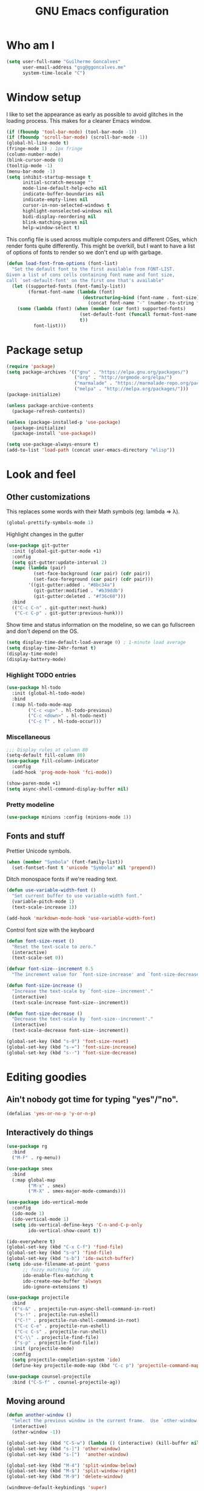 #+TITLE: GNU Emacs configuration
#+STARTUP: indent
#+LAYOUT: post
#+OPTIONS: H:5 num:nil tags:nil toc:nil timestamps:t
#+DESCRIPTION: Loading Emacs configuration using org-babel
#+TAGS: emacs

* Who am I
#+BEGIN_SRC emacs-lisp
  (setq user-full-name "Guilherme Goncalves"
        user-email-address "gsg@ggoncalves.me"
        system-time-locale "C")
#+END_SRC
* Window setup
I like to set the appearance as early as possible to avoid glitches in
the loading process. This makes for a cleaner Emacs window.

#+BEGIN_SRC emacs-lisp
  (if (fboundp 'tool-bar-mode) (tool-bar-mode -1))
  (if (fboundp 'scroll-bar-mode) (scroll-bar-mode -1))
  (global-hl-line-mode t)
  (fringe-mode 1) ; 1px fringe
  (column-number-mode)
  (blink-cursor-mode 0)
  (tooltip-mode -1)
  (menu-bar-mode -1)
  (setq inhibit-startup-message t
        initial-scratch-message ""
        mode-line-default-help-echo nil
        indicate-buffer-boundaries nil
        indicate-empty-lines nil
        cursor-in-non-selected-windows t
        highlight-nonselected-windows nil
        bidi-display-reordering nil
        blink-matching-paren nil
        help-window-select t)
#+END_SRC

This config file is used across multiple computers and different OSes, which
render fonts quite differently. This might be overkill, but I want to have a
list of options of fonts to render so we don't end up with garbage.

#+BEGIN_SRC emacs-lisp
  (defun load-font-from-options (font-list)
    "Set the default font to the first available from FONT-LIST.
  Given a list of cons cells containing font name and font size,
  call `set-default-font' on the first one that's available"
    (let ((supported-fonts (font-family-list))
          (format-font-name (lambda (font)
                              (destructuring-bind (font-name . font-size) font
                                (concat font-name "-" (number-to-string font-size))))))
      (some (lambda (font) (when (member (car font) supported-fonts)
                             (set-default-font (funcall format-font-name font))
                             t))
            font-list)))
#+END_SRC

* Package setup
#+BEGIN_SRC emacs-lisp
  (require 'package)
  (setq package-archives '(("gnu" . "https://elpa.gnu.org/packages/")
                           ("org" . "http://orgmode.org/elpa/")
                           ("marmalade" . "https://marmalade-repo.org/packages/")
                           ("melpa" . "http://melpa.org/packages/")))
  (package-initialize)

  (unless package-archive-contents
    (package-refresh-contents))

  (unless (package-installed-p 'use-package)
    (package-initialize)
    (package-install 'use-package))

  (setq use-package-always-ensure t)
  (add-to-list 'load-path (concat user-emacs-directory "elisp"))
#+END_SRC

* Look and feel
** Other customizations
This replaces some words with their Math symbols (eg: lambda => λ).
#+BEGIN_SRC emacs-lisp
  (global-prettify-symbols-mode 1)
#+END_SRC

Highlight changes in the gutter
#+BEGIN_SRC emacs-lisp
  (use-package git-gutter
    :init (global-git-gutter-mode +1)
    :config
    (setq git-gutter:update-interval 2)
    (mapc (lambda (pair)
            (set-face-background (car pair) (cdr pair))
            (set-face-foreground (car pair) (cdr pair)))
          '((git-gutter:added . "#8bc34a")
            (git-gutter:modified . "#b39ddb")
            (git-gutter:deleted . "#f36c60")))
    :bind
    (("C-c C-n" . git-gutter:next-hunk)
     ("C-c C-p" . git-gutter:previous-hunk)))
#+END_SRC

Show time and status information on the modeline, so we can go fullscreen and
don't depend on the OS.
#+BEGIN_SRC emacs-lisp
  (setq display-time-default-load-average 0) ; 1-minute load average
  (setq display-time-24hr-format t)
  (display-time-mode)
  (display-battery-mode)
#+END_SRC

*** Highlight TODO entries
#+BEGIN_SRC emacs-lisp
  (use-package hl-todo
    :init (global-hl-todo-mode)
    :bind
    (:map hl-todo-mode-map
          ("C-c <up>" . hl-todo-previous)
          ("C-c <down>" . hl-todo-next)
          ("C-c T" . hl-todo-occur)))
#+END_SRC
*** Miscellaneous
#+BEGIN_SRC emacs-lisp
  ;;; Display rules at column 80
  (setq-default fill-column 80)
  (use-package fill-column-indicator
    :config
    (add-hook 'prog-mode-hook 'fci-mode))

  (show-paren-mode +1)
  (setq async-shell-command-display-buffer nil)
#+END_SRC
*** Pretty modeline
#+BEGIN_SRC emacs-lisp
  (use-package minions :config (minions-mode 1))
#+END_SRC

** Fonts and stuff
Prettier Unicode symbols.
#+BEGIN_SRC emacs-lisp
  (when (member "Symbola" (font-family-list))
    (set-fontset-font t 'unicode "Symbola" nil 'prepend))
#+END_SRC

Ditch monospace fonts if we're reading text.
#+BEGIN_SRC emacs-lisp
  (defun use-variable-width-font ()
    "Set current buffer to use variable-width font."
    (variable-pitch-mode 1)
    (text-scale-increase 1))

  (add-hook 'markdown-mode-hook 'use-variable-width-font)
#+END_SRC

Control font size with the keyboard
#+BEGIN_SRC emacs-lisp
  (defun font-size-reset ()
    "Reset the text-scale to zero."
    (interactive)
    (text-scale-set 0))

  (defvar font-size--increment 0.5
    "The increment value for `font-size-increase' and `font-size-decrease'.")

  (defun font-size-increase ()
    "Increase the text-scale by `font-size--increment'."
    (interactive)
    (text-scale-increase font-size--increment))

  (defun font-size-decrease ()
    "Decrease the text-scale by `font-size--increment'."
    (interactive)
    (text-scale-decrease font-size--increment))

  (global-set-key (kbd "s-0") 'font-size-reset)
  (global-set-key (kbd "s-=") 'font-size-increase)
  (global-set-key (kbd "s--") 'font-size-decrease)
#+END_SRC
* Editing goodies
** Ain't nobody got time for typing "yes"/"no".
#+BEGIN_SRC emacs-lisp
  (defalias 'yes-or-no-p 'y-or-n-p)
#+END_SRC
** Interactively do things
#+BEGIN_SRC emacs-lisp
    (use-package rg
      :bind
      ("M-F" . rg-menu))

    (use-package smex
      :bind
      (:map global-map
            ("M-x" . smex)
            ("M-X" . smex-major-mode-commands)))

    (use-package ido-vertical-mode
      :config
      (ido-mode 1)
      (ido-vertical-mode 1)
      (setq ido-vertical-define-keys 'C-n-and-C-p-only
            ido-vertical-show-count t))

    (ido-everywhere t)
    (global-set-key (kbd "C-x C-f") 'find-file)
    (global-set-key (kbd "s-o") 'find-file)
    (global-set-key (kbd "s-b") 'ido-switch-buffer)
    (setq ido-use-filename-at-point 'guess
          ;; fuzzy matching for ido
          ido-enable-flex-matching t
          ido-create-new-buffer 'always
          ido-ignore-extensions t)

    (use-package projectile
      :bind
      (("s-&" . projectile-run-async-shell-command-in-root)
       ("s-!" . projectile-run-eshell)
       ("C-!" . projectile-run-shell-command-in-root)
       ("C-c C-e" . projectile-run-eshell)
       ("C-c C-s" . projectile-run-shell)
       ("C-\\" . projectile-find-file)
       ("s-p" . projectile-find-file))
      :init (projectile-mode)
      :config
      (setq projectile-completion-system 'ido)
      (define-key projectile-mode-map (kbd "C-c p") 'projectile-command-map))

    (use-package counsel-projectile
      :bind ("C-S-f" . counsel-projectile-ag))
#+END_SRC

** Moving around
#+BEGIN_SRC emacs-lisp
  (defun another-window ()
    "Select the previous window in the current frame.  Use `other-window' with an argument -1."
    (interactive)
    (other-window -1))

  (global-set-key (kbd "C-S-w") (lambda () (interactive) (kill-buffer nil)))
  (global-set-key (kbd "s-]") 'other-window)
  (global-set-key (kbd "s-[")  'another-window)

  (global-set-key (kbd "M-4") 'split-window-below)
  (global-set-key (kbd "M-$") 'split-window-right)
  (global-set-key (kbd "M-9") 'delete-window)

  (windmove-default-keybindings 'super)
  (setq windmove-wrap-around t)

  ; no more janky scrolling
  (setq next-line-add-newlines nil
        scroll-margin 10
        scroll-step 1
        scroll-conservatively 100
        scroll-preserve-screen-position 1)

  (use-package undo-tree
    :bind
    (("C-z" . undo-tree-undo)
     ("C-S-z" . undo-tree-redo)
     ("s-z" . undo-tree-undo)
     ("s-S-z" . undo-tree-redo)
     ("s-Z" . undo-tree-redo)
     ("C-x u" . undo-tree-visualize)
     ("<S-mouse-4>" . undo-tree-undo)
     ("<S-mouse-5>" . undo-tree-redo))
    :init
    (global-undo-tree-mode)
    :config
    (setq undo-tree-visualizer-timestamps t
          undo-tree-visualizer-diff t))

  (defun jump-to-scratch ()
    (interactive)
    (switch-to-buffer "*scratch*"))
  (global-set-key (kbd "M--") 'jump-to-scratch)

  (defun edit-config-file ()
    "Edit the Emacs configuration file."
    (interactive)
    (find-file "~/.emacs.d/config.org"))

  (defvar gg-todo-file (expand-file-name "~/TODO")
    "Location of my TODO file.")

  (defun gg-todo ()
    "Open my personal TODO file."
    (interactive)
    (find-file gg-todo-file))
  (global-set-key (kbd "<f4>") 'gg-todo)

  (defun reload-emacs-config ()
    "Reload the Emacs configuration"
    (interactive)
    (load user-init-file))

  (defun back-to-indentation-or-beginning ()
    "Move point to beginning of line, or to first non-space character"
    (interactive)
    (if (= (point) (progn (back-to-indentation) (point)))
        (beginning-of-line)))
  (global-set-key (kbd "<home>") 'back-to-indentation-or-beginning)
  (global-set-key (kbd "C-a") 'back-to-indentation-or-beginning)

  (defun goto-line-with-feedback ()
    "Show line numbers temporarily, while prompting for the line number input"
    (interactive)
    (unwind-protect
        (progn
          (display-line-numbers-mode 1)
          (goto-line (read-number "Goto line: ")))
      (display-line-numbers-mode -1)))
  (global-set-key [remap goto-line] 'goto-line-with-feedback)

  (use-package avy
    :bind
    (("s-j" . avy-goto-char-timer))
    :config
    (define-key isearch-mode-map (kbd "s-j") 'avy-isearch))

  (use-package ace-window
    :bind
    (("C-o" . ace-window))
    :config
    (setq aw-keys '(?a ?s ?d ?f ?g ?h ?j ?k ?l)))

#+END_SRC

** Get rid of useless whitespace
#+BEGIN_SRC emacs-lisp
  (use-package ws-butler
    :config (ws-butler-global-mode))

  (defun cleanup-buffer-safe ()
    "Perform a bunch of safe operations on the whitespace content.
  For a more agressive cleanup that also does indentation, use
  cleanup-buffer."
    (interactive)
    (untabify (point-min) (point-max))
    (set-buffer-file-coding-system 'utf-8))

  (defun cleanup-buffer ()
    "Perform a bunch of operations on the whitespace content of a buffer.
  Including indent-buffer, which should not be called automatically on save."
    (interactive)
    (whitespace-cleanup)
    (cleanup-buffer-safe)
    (indent-region (point-min) (point-max)))

  (global-set-key (kbd "C-c N") 'cleanup-buffer)
  (global-set-key (kbd "C-c n") 'cleanup-buffer-safe)

  (global-set-key (kbd "RET") 'newline-and-indent)

  (setq fill-column 80)
  (setq-default indent-tabs-mode nil)

  ;; Render all whitespace: useful, but crowded
  ;; (setq whitespace-style '(face trailing tabs newline tab-mark space-mark))
  (setq whitespace-style '(face trailing tabs newline))
  (setq whitespace-display-mappings
        '((tab-mark 9 [8594 9])
          (space-mark 32 [183] [46])
          (space-mark 160 [164])
          (newline-mark 10 [8617 10])))

  (add-hook 'prog-mode-hook 'whitespace-mode)
#+END_SRC

** Copy-paste goodness stolen from Xah Lee
#+BEGIN_SRC emacs-lisp
  (defun xah-cut-line-or-region ()
    "Cut current line, or text selection.
  When `universal-argument' is called first, cut whole buffer (respects `narrow-to-region')."
    (interactive)
    (if current-prefix-arg
        (progn ; not using kill-region because we don't want to include previous kill
          (kill-new (buffer-string))
          (delete-region (point-min) (point-max)))
      (progn (if (use-region-p)
                 (kill-region (region-beginning) (region-end) t)
               (kill-whole-line)))))

  (defun xah-copy-line-or-region ()
    "Copy current line, or text selection.
  When called repeatedly, append copy subsequent lines.
  When `universal-argument' is called first, copy whole buffer (respects `narrow-to-region')."
    (interactive)
    (let (-p1 -p2)
      (if current-prefix-arg
          (setq -p1 (point-min) -p2 (point-max))
        (if (use-region-p)
            (setq -p1 (region-beginning) -p2 (region-end))
          (setq -p1 (line-beginning-position) -p2 (line-end-position))))
      (if (eq last-command this-command)
          (progn
            (progn ; hack. exit if there's no more next line
              (end-of-line)
              (forward-char)
              (backward-char))
            (push-mark (point) "NOMSG" "ACTIVATE")
            (kill-append "\n" nil)
            (kill-append (buffer-substring-no-properties (line-beginning-position) (line-end-position)) nil)
            (message "Line copy appended"))
        (progn
          (kill-ring-save -p1 -p2)
          (if current-prefix-arg
              (message "Buffer text copied")
            (message "Text copied"))))
      (end-of-line)
      (forward-char)))

  (global-set-key (kbd "C-w") 'backward-kill-word)
  (global-set-key (kbd "C-x C-k") 'xah-cut-line-or-region)
  (global-set-key (kbd "s-x") 'xah-cut-line-or-region)
  (global-set-key (kbd "M-w") 'xah-copy-line-or-region)
  (global-set-key (kbd "s-c") 'xah-copy-line-or-region)
#+END_SRC

** Manipulate a file directly from its buffer
#+BEGIN_SRC emacs-lisp
  (defun delete-current-buffer-file ()
    "Removes file connected to current buffer and kills buffer."
    (interactive)
    (let ((filename (buffer-file-name))
          (buffer (current-buffer))
          (name (buffer-name)))
      (if (not (and filename (file-exists-p filename)))
          (ido-kill-buffer)
        (when (yes-or-no-p "Are you sure you want to remove this file? ")
          (delete-file filename)
          (kill-buffer buffer)
          (message "File '%s' successfully removed" filename)))))
  (global-set-key (kbd "C-x C-k") 'delete-current-buffer-file)

  (defun rename-current-buffer-file ()
    "Renames current buffer and file it is visiting."
    (interactive)
    (let ((name (buffer-name))
          (filename (buffer-file-name)))
      (if (not (and filename (file-exists-p filename)))
          (error "Buffer '%s' is not visiting a file!" name)
        (let ((new-name (read-file-name "New name: " filename)))
          (if (get-buffer new-name)
              (error "A buffer named '%s' already exists!" new-name)
            (rename-file filename new-name 1)
            (rename-buffer new-name)
            (set-visited-file-name new-name)
            (set-buffer-modified-p nil)
            (message "File '%s' successfully renamed to '%s'"
                     name (file-name-nondirectory new-name)))))))
  (global-set-key (kbd "C-x C-r") 'rename-current-buffer-file)

#+END_SRC

** Open line
#+BEGIN_SRC emacs-lisp
  (defun open-line-below ()
    (interactive)
    (end-of-line)
    (newline)
    (indent-for-tab-command))

  (defun open-line-above ()
    (interactive)
    (beginning-of-line)
    (newline)
    (forward-line -1)
    (indent-for-tab-command))

  (global-set-key (kbd "<S-return>") 'open-line-below)
  (global-set-key (kbd "<C-S-return>") 'open-line-above)
  (global-set-key (kbd "M-j") (lambda () (interactive) (join-line -1)))
  (global-set-key [f7] 'call-last-kbd-macro)
#+END_SRC
** Paredit
#+BEGIN_SRC emacs-lisp
  (use-package paredit
    :config
    (progn
      (define-key paredit-mode-map (kbd "C-j") nil)
      (define-key paredit-mode-map (kbd "RET") 'paredit-newline)
      (define-key lisp-interaction-mode-map (kbd "C-j") 'eval-print-last-sexp)

      (cl-loop for hook in '(emacs-lisp-mode-hook
                             eval-expression-minibuffer-setup-hook
                             ielm-mode-hook lisp-mode-hook
                             lisp-interaction-mode-hook
                             scheme-mode-hook)
               do (add-hook hook #'enable-paredit-mode))))
#+END_SRC

** Autocomplete and snippets
#+BEGIN_SRC emacs-lisp
  (use-package company
    :config
    (progn
      (global-company-mode)
      (setq company-tooltip-align-annotations t
            company-show-numbers t
            company-idle-delay .1
            company-tooltip-idle-delay .1)
      (add-to-list 'completion-styles 'initials t)))

  (use-package company-quickhelp
    :config
    (add-hook 'company-mode-hook 'company-quickhelp-mode))

  (use-package yasnippet
    :config
    (yas-global-mode)
    (add-hook 'prog-mode-hook 'yas-minor-mode))

  (setq-default abbrev-mode t)
  (setq save-abbrevs 'silently)

  (use-package angular-snippets)
  (use-package common-lisp-snippets)
#+END_SRC

** Flycheck + Flymake
All the cool kids seem to be using it.
#+BEGIN_SRC emacs-lisp
  (use-package flycheck)
#+END_SRC

Emacs 26.1 introduced a completely redesigned Flymake mode, which I'm testing now!
#+BEGIN_SRC emacs-lisp
  (add-hook 'prog-mode-hook 'flymake-mode)
#+END_SRC
** Misc editing facilities
I got most of these from the excellent [[http://emacsrocks.com/][Emacs Rocks]].

#+BEGIN_SRC emacs-lisp
  (global-set-key (kbd "C--") 'bury-buffer)
  (global-set-key (kbd "C-;") 'comment-line)
  (electric-pair-mode)
  (add-hook 'prog-mode-hook 'subword-mode)

  (use-package expand-region
    :config (pending-delete-mode t)
    :bind
    (("C-=" . er/expand-region)))

  (use-package multiple-cursors
    :bind
    (("C-S-l" . mc/edit-lines)
     ("C->" . mc/mark-next-like-this)
     ("C-<" . mc/mark-previous-like-this)))

  (defun move-line-down ()
    (interactive)
    (let ((col (current-column)))
      (save-excursion
        (forward-line)
        (transpose-lines 1))
      (forward-line)
      (move-to-column col)))

  (defun move-line-up ()
    (interactive)
    (let ((col (current-column)))
      (save-excursion
        (forward-line)
        (transpose-lines -1))
      (forward-line -2)
      (move-to-column col)))

  (global-set-key (kbd "<M-S-up>") 'move-line-up)
  (global-set-key (kbd "<M-S-down>") 'move-line-down)

  ;; Replace upcase/downcase word with their dwim counterparts
  (global-set-key (kbd "M-u") 'upcase-dwim)
  (global-set-key (kbd "M-l") 'downcase-dwim)
  (global-set-key (kbd "C-x C-u") 'upcase-initials-region)
  (global-set-key (kbd "C-x C-l") nil)

  (global-set-key (kbd "s-r") 'rename-buffer)
#+END_SRC

I run many async commands, and not once have I found the confirmation
"A command is running in the default buffer.  Use a new buffer?" useful.

#+BEGIN_SRC emacs-lisp
  (setq async-shell-command-buffer 'rename-buffer)
#+END_SRC

Unbelievably useful for SQL queries and arrays in code.
#+BEGIN_SRC emacs-lisp
  (defun arrayify (start end quote)
    "Turn strings on newlines into a QUOTEd, comma-separated one-liner."
    (interactive "r\nMQuote: ")
    (let ((insertion
           (mapconcat
            (lambda (x) (format "%s%s%s" quote x quote))
            (split-string (buffer-substring start end)) ", ")))
      (delete-region start end)
      (insert insertion)))
#+END_SRC

*** Silliness
#+BEGIN_SRC emacs-lisp
  ;;; Super important!!
  (defun shrug ()
    "Insert ¯\\_(ツ)_/¯ at point"
    (interactive)
    (insert "¯\\_(ツ)_/¯"))
  (defun lenny ()
    "Insert ( ͡° ͜ʖ ͡°) at point"
    (interactive)
    (insert "( ͡° ͜ʖ ͡°)"))
#+END_SRC
** Remapping out-of-reach commands
#+BEGIN_SRC emacs-lisp
  ; mapping <escape> to 'keyboard-escape-quit doesn't seem to work for some reason, so we just translate
  (define-key key-translation-map (kbd "<escape>") (kbd "C-g"))
  (global-set-key (kbd "s-u") 'revert-buffer)
#+END_SRC

** Getting help
~which-key~ is useful for discovering keybindings I'm not yet used to.
#+BEGIN_SRC emacs-lisp
  (use-package which-key :ensure t
    :config (which-key-mode))
#+END_SRC

~Helpful~ is a better help.
#+BEGIN_SRC emacs-lisp
  (use-package helpful
    :bind
    (("C-h f" . helpful-callable)
     ("C-h v" . helpful-variable)
     ("C-h k" . helpful-key)
     ("C-x C-d" . helpful-at-point)))
#+END_SRC
** Visual search
#+BEGIN_SRC emacs-lisp
  (use-package visual-regexp
    :bind
    (("C-M-%" . vr/replace)))
#+END_SRC
* Backup
#+BEGIN_SRC emacs-lisp
  (defvar --backup-directory (concat user-emacs-directory "backups"))
  (if (not (file-exists-p --backup-directory))
      (make-directory --backup-directory t))

  (setq backup-directory-alist `(("." . ,--backup-directory)))
  (setq make-backup-files t               ; backup of a file the first time it is saved.
        backup-by-copying t               ; don't clobber symlinks
        version-control t                 ; version numbers for backup files
        delete-old-versions t             ; delete excess backup files silently
        delete-by-moving-to-trash t
        trash-directory (expand-file-name "~/.Trash")
        kept-old-versions 6               ; oldest versions to keep when a new numbered backup is made (default: 2)
        kept-new-versions 9               ; newest versions to keep when a new numbered backup is made (default: 2)
        auto-save-default nil             ; don't auto-save every buffer that visits a file
        auto-save-timeout 20              ; number of seconds idle time before auto-save (default: 30)
        auto-save-interval 200            ; number of keystrokes between auto-saves (default: 300)
        )

  (setq backup-directory-alist `(("." . ,(expand-file-name --backup-directory))))

  (global-auto-revert-mode)               ; revert a file’s buffer automatically when it’s been changed on disk
#+END_SRC
* Git
Magit is so awesome, it barely needs any setup at all.
#+BEGIN_SRC emacs-lisp
  (use-package magit
    :bind
    (([f8] . magit-status)
     ("C-x g" . magit-status)
     ("M-s-b" . magit-blame))
    :config
    ;; magit windows should open in the current window
    (add-to-list 'same-window-regexps "^magit: "))
#+END_SRC

Scroll wheel moves through time instead of space ([[https://xkcd.com/1806/][ref.]])
#+BEGIN_SRC emacs-lisp
  (defmacro enable-time-machine-and-call (&rest body)
    `(lambda ()
       (interactive)
       (unless (bound-and-true-p git-timemachine-mode)
         (progn
           (message "Enabling git-timemachine mode")
           (git-timemachine)))
       ,@body))

  (use-package git-timemachine
    :config
    (progn
      (global-set-key (kbd "<M-mouse-5>") (enable-time-machine-and-call (git-timemachine-show-next-revision)))
      (global-set-key (kbd "<M-mouse-4>") (enable-time-machine-and-call (git-timemachine-show-previous-revision)))))
#+END_SRC

* Shell
Based on the excellent config and article from [[https://github.com/howardabrams/dot-files/blob/master/emacs-eshell.org][Howard Abrams]]. Code will mostly
be different as it turns out that most of his config doesn’t really work for me,
but the ideas are pretty darn good.

First of all, we need a convenient way to spawn shells.

#+BEGIN_SRC emacs-lisp
  (defun eshell-here ()
    "Opens up a new shell in the directory associated with the
  current buffer's file. The eshell is renamed to match that
  directory to make multiple eshell windows easier."
    (interactive)
    (let* ((parent (if (buffer-file-name)
                       (file-name-directory (buffer-file-name))
                     default-directory))
           (height (/ (window-total-height) 3))
           (name   (car (last (split-string parent "/" t)))))
      (split-window-vertically (- height))
      (other-window 1)
      (eshell "new")
      (rename-buffer (concat "*eshell: " name "*"))

      (insert "ls")
      (eshell-send-input)))

  (global-set-key (kbd "C-!") 'eshell-here)
  (defun eshell/x ()
    (delete-window)
    (eshell/exit))
#+END_SRC

Some executables don’t behave well with Eshell out of the box, so we tweak them a little.
#+BEGIN_SRC emacs-lisp
  (add-hook 'eshell-mode-hook (lambda ()
                                (add-to-list 'eshell-visual-commands "ssh")
                                (add-to-list 'eshell-visual-commands "tail")))
#+END_SRC

I can’t believe you can start an Eshell session remotely via Tramp.
#+BEGIN_SRC emacs-lisp
  (defun eshell-there (host)
    (interactive "sHost: ")
    (let ((default-directory (format "/%s:" host)))
      (eshell host)))
#+END_SRC

Really clear the buffer.
#+BEGIN_SRC emacs-lisp
  (defun eshell/clear ()
    "Really clear the eshell buffer, including scrollback."
    (let ((eshell-buffer-maximum-lines 0)) (eshell-truncate-buffer)))
#+END_SRC
** Aliases
#+BEGIN_SRC emacs-lisp
  (defun eshell/d (&rest args)
    (dired (pop args) "."))
#+END_SRC
** Prompt
First, we need a function to tell us the current git branch.

#+BEGIN_SRC emacs-lisp
  (defun curr-dir-git-branch-string (pwd)
    "Returns current git branch as a string, or the empty string if
  PWD is not in a git repo (or the git command is not found)."
    (interactive)
    (when (and (eshell-search-path "git")
               (locate-dominating-file pwd ".git"))
      (let ((git-output (shell-command-to-string (concat "cd " pwd "; git branch | grep '\\*' | sed -e 's/^\\* //'"))))
        (if (> (length git-output) 0)
            (concat " :" (substring git-output 0 -1))
          "(no branch)"))))
#+END_SRC

The function takes the current directory passed in via =pwd= and
replaces the =$HOME= part with a tilde. I’m sure this function already
exists in the eshell source, but I didn’t find it…

#+BEGIN_SRC emacs-lisp
  (defun pwd-replace-home (pwd)
    "Replace home in PWD with tilde (~) character."
    (interactive)
    (let* ((home (expand-file-name (getenv "HOME")))
           (home-len (length home)))
      (if (and
           (>= (length pwd) home-len)
           (equal home (substring pwd 0 home-len)))
          (concat "~" (substring pwd home-len))
        pwd)))
#+END_SRC

Make the directory name be shorter…by replacing all directory names
with just its first names. However, we leave the last two to be the
full names. Why yes, I did steal this.

#+BEGIN_SRC emacs-lisp
  (defun pwd-shorten-dirs (pwd)
    "Shorten all directory names in PWD except the last two."
    (let ((p-lst (split-string pwd "/")))
      (if (> (length p-lst) 2)
          (concat
           (mapconcat (lambda (elm) (if (zerop (length elm)) ""
                                      (substring elm 0 1)))
                      (butlast p-lst 2)
                      "/")
           "/"
           (mapconcat (lambda (elm) elm)
                      (last p-lst 2)
                      "/"))
        pwd)))  ;; Otherwise, we just return the PWD
#+END_SRC

Break up the directory into a “parent” and a “base”:

#+BEGIN_SRC emacs-lisp
  (defun split-directory-prompt (directory)
    (if (string-match-p ".*/.*" directory)
        (list (file-name-directory directory) (file-name-base directory))
      (list "" directory)))
#+END_SRC

Now tie it all together with a prompt function can color each of the
prompts components and turn off the default one.

#+BEGIN_SRC emacs-lisp
  (setq eshell-prompt-function
        (lambda ()
          (let* ((directory (split-directory-prompt (pwd-shorten-dirs (pwd-replace-home (eshell/pwd)))))
                 (parent (car directory))
                 (name (cadr directory))
                 (branch (or (curr-dir-git-branch-string (eshell/pwd)) "")))

            (if (eq 'dark (frame-parameter nil 'background-mode))
                (concat   ;; Prompt for Dark Themes
                 (propertize parent 'face `(:foreground "#8888FF"))
                 (propertize name   'face `(:foreground "#8888FF" :weight bold))
                 (propertize branch 'face `(:foreground "green"))
                 (propertize " $"   'face `(:weight ultra-bold))
                 (propertize " "    'face `(:weight bold)))

              (concat    ;; Prompt for Light Themes
               (propertize parent 'face `(:foreground "blue"))
               (propertize name   'face `(:foreground "blue" :weight bold))
               (propertize branch 'face `(:foreground "dark green"))
               (propertize " $"   'face `(:weight ultra-bold))
               (propertize " "    'face `(:weight bold)))))))

  (setq eshell-highlight-prompt nil)
#+END_SRC

** Import some variables from the shell
#+BEGIN_SRC emacs-lisp
  (use-package exec-path-from-shell
    :config
    (progn
      (exec-path-from-shell-copy-env "PATH")
      (exec-path-from-shell-copy-env "SSH_AGENT_PID")
      (exec-path-from-shell-copy-env "GOPATH")
      (exec-path-from-shell-copy-env "SSH_AUTH_SOCK")))
#+END_SRC
** Aweshell
#+BEGIN_SRC emacs-lisp
  (require 'aweshell)

  (defun gg-next-aweshell (arg)
    "Switch to next aweshell.  If called with `ARG', create a new one."
    (interactive "P")
    (let ((open-new? (and arg t)))
      (if open-new? (aweshell-new) (aweshell-next))))

  (global-set-key (kbd "<f12>") 'aweshell-dedicated-toggle)
  (global-set-key (kbd "<f1>") 'gg-next-aweshell)
#+END_SRC
** Multi-term

* Mode-specific
** JavaScript
#+BEGIN_SRC emacs-lisp
  (use-package js2-mode
    :mode "\\.jsx?\\'"
    :bind
    (:map js2-mode-map
          ("C-c C-c" . js-send-region)
          ("M-." . js2-jump-to-definition)
          ("M-," . pop-tag-mark))
    :config
    (setq js2-basic-offset 2
          js2-strict-trailing-comma-warning nil)
    (add-hook 'js2-mode-hook 'js2-imenu-extras-mode)
    (define-key js2-mode-map (kbd "M-j") nil))

  (use-package js2-refactor
    :bind
    (:map js2-refactor-mode-map
          ("C-k" . js2r-kill)
          ("<M-S-up>" . js2r-move-line-up)
          ("<M-S-down>" . js2r-move-line-down)
          ("s-r" . js2r-rename-var))
    :init
    (defun setup-js2r-mode ()
      (js2-refactor-mode +1)
      (js2r-add-keybindings-with-prefix "C-c C-r"))
    (add-hook 'js2-mode-hook 'setup-js2r-mode))

  (use-package typescript-mode
    :mode "\\.js\\'"
    :config
    (setq typescript-indent-level 2))

  (use-package prettier-js
    :config
    (progn
      (add-hook 'tide-mode-hook 'prettier-js-mode)))

  (use-package tide
    :bind
    (:map tide-mode-map
          ("C-c r" . tide-rename-symbol)
          ("C-c C-r" . tide-rename-file)
          ("M-?" . tide-references))
    :config
    (progn
      (setq tide-completion-detailed t
            tide-completion-enable-autoimport-suggestions t
            tide-always-show-documentation t)
      (flycheck-add-next-checker 'javascript-eslint 'javascript-tide 'append))
    :init
    (progn
      (defun setup-tide-mode ()
        (tide-setup)
        (eldoc-mode +1)
        (tide-hl-identifier-mode +1)
        (setq-local company-backend 'tide-company))

      (add-hook 'typescript-mode-hook 'setup-tide-mode)
      (add-hook 'js2-mode-hook 'setup-tide-mode)))

  (use-package mocha
    :bind
    (:map tide-mode-map
          ("<C-s-268632082>" . mocha-test-definition-nodes)))
#+END_SRC
*** TODO node + ~npm~ utilities
#+BEGIN_SRC emacs-lisp
  (defun node-repl ()
    "Start a NodeJS REPL in comint mode."
    (interactive)
    (setenv "NODE_NO_READLINE" "1") ; avoid fancy terminal codes
    (pop-to-buffer (make-comint "node-repl" "node" nil "--interactive")))
#+END_SRC
#+BEGIN_SRC emacs-lisp
  (defun run-npm-script (script-name)
    "Execute npm run SCRIPT_NAME. If we're in a projectile dir, run it there."
    (interactive "bScript name: ")
    (projectile-run-async-shell-command-in-root (concat "npm run " script-name)))
#+END_SRC
** Common Lisp
Nothing fancy here, just a regular +SLIME+ Sly installation.
#+BEGIN_SRC emacs-lisp
  (use-package sly
    :config
    (progn
      (setq inferior-lisp-program "/usr/local/bin/sbcl"
            slime-net-coding-system 'utf-8-unix)
      (set-language-environment "UTF-8")
      (setenv "LC_LOCALE" "en_US.UTF-8")
      (setenv "LC_CTYPE" "en_US.UTF-8")))
#+END_SRC
** Web
#+BEGIN_SRC emacs-lisp
  (use-package emmet-mode
    :config
    (progn
      (add-hook 'web-mode-hook 'emmet-mode)
      (add-hook 'sgml-mode-hook 'emmet-mode)
      (add-hook 'css-mode-hook emmet-mode)
      (setq emmet-self-closing-tag-style ""
            emmet-indentation 2
            css-mode-indent-offset 2))
    (define-key emmet-mode-keymap (kbd "<C-return>") nil))

  (use-package web-mode
    :mode ("\\.html\\'" "\\.tsx\\'" "\\.jsx\\'" "\\.php\\'" "\\.css\\'" "\\.tpl\\'" "\\.less\\'")
    :bind
    (:map web-mode-map
          ("C-M-u" . web-mode-element-parent)
          ("C-M-d" . web-mode-element-child)
          ("C-M-n" . web-mode-element-next)
          ("C-M-p" . web-mode-element-previous))
    :config
    (setq-default web-mode-css-indent-offset 2
                  web-mode-code-indent-offset 2
                  web-mode-markup-indent-offset 2
                  web-mode-attr-indent-offset nil
                  css-indent-offset 2)
    ;; the docs say these have to be defined in a hook
    (add-hook 'web-mode-hook (lambda ()
                               (setq web-mode-enable-css-colorization t
                                     web-mode-enable-current-element-highlight t
                                     web-mode-code-indent-offset 2
                                     js-indent-level 2
                                     web-mode-auto-close-style 1
                                     web-mode-enable-auto-indentation t
                                     web-mode-enable-auto-opening t
                                     web-mode-enable-auto-pairing t
                                     web-mode-enable-auto-quoting t
                                     web-mode-attr-indent-offset nil
                                     web-mode-attr-indent-offset nil)

                               (when (string-equal "tsx" (file-name-extension buffer-file-name))
                                 (setup-tide-mode))

                               (when (string-equal "jsx" (file-name-extension buffer-file-name))
                                 (js2-mode +1))))
    (flycheck-add-mode 'typescript-tslint 'web-mode)
    (flycheck-add-mode 'typescript-tslint 'tide-mode)
    (setq web-mode-ac-sources-alist
          '(("css" . (ac-source-css-property))
            ("html" . (ac-source-words-in-buffer ac-source-abbrev))))
    (add-hook 'web-mode-hook 'turn-off-fci-mode))

  (use-package less-css-mode
    :mode ("\\.less$" . less-css-mode))

  (use-package graphql-mode)
#+END_SRC
** Dired
Note that you'll need to call ~all-the-icons-install-fonts~ if you don't have the
required fonts installed (likely).

#+BEGIN_SRC emacs-lisp
  (use-package all-the-icons-dired
    :config
    (add-hook 'dired-mode-hook 'all-the-icons-dired-mode))

  (add-hook 'dired-mode-hook 'dired-hide-details-mode)
  (setq dired-dwim-target t)              ; move/copy files across dired buffers
#+END_SRC

** Go
Please note that this configuration requires quite a bit of external tools and
resources. You'll need at least to get the extra tools (~go get -u
golang.org/x/tools/cmd/...~), but there may be more dependencies missing here.

#+BEGIN_SRC emacs-lisp
  (use-package go-mode
    :config
    (setq gofmt-command "goimports")

    (defun go-compile ()
      (interactive)
      (compile "go build"))

    (defun go-test ()
      (interactive)
      (compile "go test"))

    (define-key go-mode-map (kbd "C-\\") 'go-compile)
    (define-key go-mode-map (kbd "M-\\") 'go-test)

    (add-hook 'go-mode-hook (lambda ()
                              (add-hook 'before-save-hook 'gofmt-before-save))))

  (use-package go-eldoc
    :config
    (add-hook 'go-mode-hook 'go-eldoc-setup))

  (use-package company-go
    :config
    (add-hook 'go-mode-hook (lambda ()
                              (set (make-local-variable 'company-backends) '(company-go))
                              (company-mode))))

  (use-package go-guru
    :bind
    (:map go-mode-map
          ("M-." . go-guru-definition)
          ("M-," . pop-tag-mark))
    :config
    (add-hook 'go-mode-hook 'go-guru-hl-identifier-mode))
#+END_SRC
** Org
First off, to export to HTML, we need ~htmlize~.
#+BEGIN_SRC emacs-lisp
  (use-package htmlize)
#+END_SRC

Now, we begin configuring ~org~.
#+BEGIN_SRC emacs-lisp
  (use-package org
    :bind
    (:map org-mode-map
          ("M-[" . org-set-tags)
          ("C-c s" . org-sort)
          ("<C-up>" . org-up-element)
          ("<C-down>" . org-down-element)
          ("s-t" . org-todo))
    :config
    (progn
      ;; For some reason, declaring these in `:bind` won't work
      ;; XXX these commands are global and shouldn't really be under C-c therefore
      (global-set-key (kbd "C-c l") 'org-store-link)
      (global-set-key (kbd "C-c b") 'org-switchb)
      (global-set-key (kbd "C-c j") 'org-clock-goto)
      (global-set-key (kbd "<f2>") 'org-capture)
      (global-set-key (kbd "<f3>") 'org-agenda)
      (global-set-key (kbd "C-c c") 'org-capture)
      (global-set-key (kbd "C-c a") 'org-agenda)

      (define-key org-mode-map (kbd "M-s-i") 'org-clock-in)
      (define-key org-mode-map (kbd "M-s-o") 'org-clock-out)

      ;; run shell commands from org-babel
      (defvar -org-babel-langs '((shell . t) (python . t)))
      (setq org-babel-python-command "python3")
      (org-babel-do-load-languages 'org-babel-load-languages -org-babel-langs)

      ;; display/update images in the buffer after I evaluate
      (add-hook 'org-babel-after-execute-hook 'org-display-inline-images 'append)

      (add-hook 'org-mode-hook 'auto-fill-mode)

      ;; Link to manpages from org
      (org-add-link-type "man" 'org-man-open)
      (add-hook 'org-store-link-functions 'org-man-store-link)

      (defcustom org-man-command 'man
        "The Emacs command to be used to display a man page."
        :group 'org-link
        :type '(choice (const man) (const woman)))

      (defun org-man-open (path)
        "Visit the manpage on PATH.
  PATH should be a topic that can be thrown at the man command."
        (funcall org-man-command path))

      (defun org-man-store-link ()
        "Store a link to a manpage."
        (when (memq major-mode '(Man-mode woman-mode))
          ;; This is a man page, we do make this link
          (let* ((page (org-man-get-page-name))
                 (link (concat "man:" page))
                 (description (format "Manpage for %s" page)))
            (org-store-link-props
             :type "man"
             :link link
             :description description))))

      (defun org-man-get-page-name ()
        "Extract the page name from the buffer name."
        ;; This works for both `Man-mode' and `woman-mode'.
        (if (string-match " \\(\\S-+\\)\\*" (buffer-name))
            (match-string 1 (buffer-name))
          (error "Cannot create link to this man page")))

      (setq org-agenda-include-diary t
            org-log-reschedule 'note
            org-log-done 'time
            org-enforce-todo-dependencies t
            org-enforce-todo-checkbox-dependencies t
            org-fontify-whole-heading-line t
            org-fontify-done-headline t
            org-fontify-quote-and-verse-blocks t
            org-hide-emphasis-markers t
            org-agenda-restore-windows-after-quit t
            org-src-fontify-natively t     ; syntax highlight in code blocks
            org-return-follows-link t      ; return opens links
            org-confirm-babel-evaluate nil ; stop prompting for confirmation on eval
            org-src-tab-acts-natively t    ; make TAB behave as expected in src blocks
            org-support-shift-select nil
            org-image-actual-width nil
            org-html-doctype "html5"
            org-startup-folded nil
            org-refile-targets '((nil :maxlevel . 3)
                                 ("~/sync/Notes/work.org" :maxlevel . 1)
                                 ("~/sync/Notes/personal.org" :maxlevel . 3)
                                 ("~/sync/Notes/someday.org" :maxlevel . 1)
                                 ("~/sync/Notes/tickler.org" :maxlevel . 2))
            org-outline-path-complete-in-steps nil ; Refile in a single go
            org-refile-use-outline-path 'file      ; Refile to top-level
            org-todo-keywords
            '((sequence "TODO(t)" "WAITING(w)" "|" "DONE(d)" "CANCELLED(c)")))))
#+END_SRC

** HTTP and REST
Incredibly useful stuff.
#+BEGIN_SRC emacs-lisp
  (use-package restclient)
  (use-package company-restclient)
#+END_SRC
** Python
Out-of-the-box Python support for emacs seems remarkably good, at least for my
(admittedly limited these days) purposes. In any case, I stole most of these
snippets from [[https://vxlabs.com/2018/06/08/python-language-server-with-emacs-and-lsp-mode/][this article from vxlabs]]. Please note that this requires
~python-language-server~ to be installed:

#+BEGIN_SRC sh
  cd ~/Code/python-project
  pipenv install python-language-server[all]
#+END_SRC

#+BEGIN_SRC emacs-lisp
  (use-package lsp-ui
    :config
    (setq lsp-ui-sideline-ignore-duplicate t)
    (add-hook 'lsp-mode-hook 'lsp-ui-mode))

  (use-package company-lsp
    :config
    (push 'company-lsp company-backends))
#+END_SRC
** SQL
Note that the following depends on ~beautify-sql~:
#+BEGIN_SRC shell :exports source
  sudo gem install anbt-sql-formatter
#+END_SRC

#+BEGIN_SRC emacs-lisp
  (defun sql-beautify-region (beg end)
    "Beautify SQL in region between beg and END."
    (interactive "r")
    (save-excursion
      (shell-command-on-region beg end "beautify-sql" nil t)))

  (defun sql-beautify-buffer ()
    "Beautify SQL in buffer."
    (interactive)
    (sql-beautify-region (point-min) (point-max)))
#+END_SRC
** Other
Compile
#+BEGIN_SRC emacs-lisp
  (global-set-key (kbd "M-\\") 'compile)
  (global-set-key (kbd "C-\\") 'recompile)

  (require 'ansi-color)
  (defun colorize-compilation-buffer ()
    (toggle-read-only)
    (ansi-color-apply-on-region compilation-filter-start (point))
    (toggle-read-only))
  (add-hook 'compilation-filter-hook 'colorize-compilation-buffer)
  (setq compilation-scroll-output t)
#+END_SRC

groovy-mode For ~Jenkinsfiles:~ :/
#+BEGIN_SRC emacs-lisp
  (use-package groovy-mode
    :config
    (add-to-list 'auto-mode-alist '("Jenkinsfile\\'" . groovy-mode)))
#+END_SRC
** Docker stuff
#+BEGIN_SRC emacs-lisp
  (use-package dockerfile-mode)
#+END_SRC

* OSX-specific
If we're on MacOS, enable the menu bar (hiding it won't save any space anyway)
and the fancy transparent window titlebar.
#+BEGIN_SRC emacs-lisp
  (when (string-equal system-type "darwin")
    (progn
      (menu-bar-mode +1)
      (add-to-list 'default-frame-alist '(ns-transparent-titlebar . t))
      ;(add-to-list 'default-frame-alist '(ns-appearance . dark))
      (setq ns-use-proxy-icon  nil)
      (setq frame-title-format nil)
      (setq locate-command "mdfind")))
#+END_SRC

* Startup
#+BEGIN_SRC emacs-lisp
  (defun initial-window-setup ()
    "Initially set up split windows and buffers"
    (interactive)
    (toggle-frame-fullscreen))

  (add-hook 'after-init-hook 'initial-window-setup)
#+END_SRC

* Custom file
The custom file holds all auto-generated Emacs configs, which I use for Org-mode
quite a lot. This is so my =init.el= doesn't get littered by auto-generated stuff.
#+BEGIN_SRC emacs-lisp
  (setq custom-file "~/.emacs.d/custom.el")
  (load custom-file :noerror)
#+END_SRC
* Temp stuff
#+BEGIN_SRC emacs-lisp
  (defun has-special-buffer (window)
    "Return non-nil if WINDOW contains a buffer matching `special-display-regexps'."
    (let ((name (buffer-name(window-buffer window))))
      (some (lambda (regexp) (string-match-p regexp name)) special-display-regexps)))

  (defun display-special-buffer (buf list-of-what)
    "put the special buffers in the right spot (top-left)"
    (let ((target-window (window-at 0 0))
          (pop-up-windows t))
      (if (has-special-buffer target-window)
          (let ((second-window (window-at 0 (- (frame-height) 10))))
            (message (buffer-name (window-buffer second-window)))
            (set-window-buffer second-window (window-buffer target-window))))
      (set-window-buffer target-window buf)
      target-window))

  (setq special-display-regexps
        '("^\\*Async Shell Command\\*\\(<[0-9]+>\\)?$"
          "^\\*webpack\\*$"
          "^\\*server\\*$"
          "^\\*Completions\\*$"
          "^\\*Help\\*$"
          "^\\*grep\\*$"
          "^\\*Apropos\\*$"
          "^\\*elisp macroexpansion\\*$"
          "^\\*local variables\\*$"
          "^\\*Compile-Log\\*$"
          "^\\*Quail Completions\\*$"
          "^\\*Occur\\*$"
          "^\\*frequencies\\*$"
          "^\\*compilation\\*$"
          "^\\*Locate\\*$"
          "^\\*Colors\\*$"
          "^\\*tumme-display-image\\*$"
          "^\\*SLIME Description\\*$"
          "^\\*.* output\\*$"             ; tex compilation buffer
          "^\\*TeX Help\\*$"
          "^\\*Shell Command Output\\*$"
          "^\\*Backtrace\\*$"
          "^\\*helpful .*\\*$"
          "^\\*tide-.*\\*$"
          "^TODO$"))
  (setq special-display-function 'display-special-buffer)

  (global-set-key (kbd "C-x C-b") 'ibuffer)

  (global-unset-key (kbd "s-t"))
  (desktop-save-mode)
#+END_SRC

** Making new buffers and windows
#+BEGIN_SRC emacs-lisp
  (defvar gg-scratch-buffer-mode 'org-mode
    "Major mode to be used in temporary buffers.")

  (defun make-new-buffer-or-frame (arg)
    (interactive "P")
    (let ((make-frame? (and arg t)))
      (if make-frame? (make-frame-command)
        (progn
          (switch-to-buffer (generate-new-buffer "*New*"))
          (funcall gg-scratch-buffer-mode)))))

  (global-set-key (kbd "s-n") 'make-new-buffer-or-frame)
#+END_SRC
** Auto saving
#+BEGIN_SRC emacs-lisp
  (defun xah-save-all-unsaved ()
    "Save all unsaved files. no ask.
  Version 2019-11-05"
    (interactive)
    (save-some-buffers t ))

  ;; when switching out of emacs, all unsaved files will be saved
  (add-hook 'focus-out-hook 'xah-save-all-unsaved)
#+END_SRC
** Windower
cf. [[file:elisp/windower.el][windower.el]].
#+BEGIN_SRC emacs-lisp
  (require 'windower)
  (global-set-key (kbd "<M-tab>") 'windower-switch-to-last-buffer)
  (global-set-key (kbd "M-1") 'windower-toggle-single)
  (global-set-key (kbd "s-|") 'windower-toggle-split)

  (global-set-key (kbd "<s-M-left>") 'windower-move-border-left)
  (global-set-key (kbd "<s-M-down>") 'windower-move-border-below)
  (global-set-key (kbd "<s-M-up>") 'windower-move-border-above)
  (global-set-key (kbd "<s-M-right>") 'windower-move-border-right)

  (global-set-key (kbd "<s-S-left>") 'windower-swap-left)
  (global-set-key (kbd "<s-S-down>") 'windower-swap-below)
  (global-set-key (kbd "<s-S-up>") 'windower-swap-above)
  (global-set-key (kbd "<s-S-right>") 'windower-swap-right)
#+END_SRC

** Deft
#+BEGIN_SRC emacs-lisp
  (use-package deft
    :bind
    (([f3] . deft))
    :config
    (setq deft-extensions '("org" "md" "txt")
          deft-default-extension "org"
          deft-directory "~/sync/Notes"
          deft-new-file-format "%Y%m%d%H%M"))
#+END_SRC
